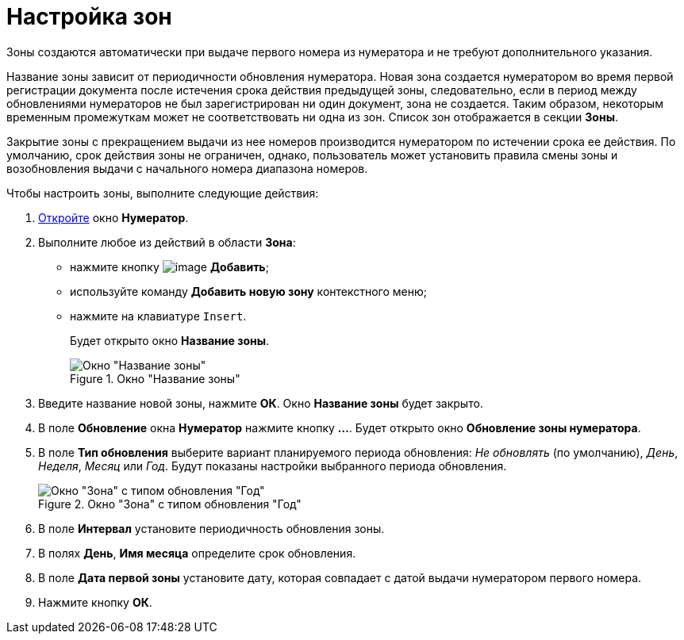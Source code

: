 = Настройка зон

Зоны создаются автоматически при выдаче первого номера из нумератора и не требуют дополнительного указания.

Название зоны зависит от периодичности обновления нумератора. Новая зона создается нумератором во время первой регистрации документа после истечения срока действия предыдущей зоны, следовательно, если в период между обновлениями нумераторов не был зарегистрирован ни один документ, зона не создается. Таким образом, некоторым временным промежуткам может не соответствовать ни одна из зон. Список зон отображается в секции *Зоны*.

Закрытие зоны с прекращением выдачи из нее номеров производится нумератором по истечении срока ее действия. По умолчанию, срок действия зоны не ограничен, однако, пользователь может установить правила смены зоны и возобновления выдачи с начального номера диапазона номеров.

.Чтобы настроить зоны, выполните следующие действия:
. xref:num_Numerator_edit.adoc[Откройте] окно *Нумератор*.
. Выполните любое из действий в области *Зона*:
+
* нажмите кнопку image:buttons/num_add_green_plus.png[image] *Добавить*;
* используйте команду *Добавить новую зону* контекстного меню;
* нажмите на клавиатуре `Insert`.
+
Будет открыто окно *Название зоны*.
+
.Окно "Название зоны"
image::num_Zone_name.png[Окно "Название зоны"]
+
. Введите название новой зоны, нажмите *ОК*. Окно *Название зоны* будет закрыто.
. В поле *Обновление* окна *Нумератор* нажмите кнопку *...*. Будет открыто окно *Обновление зоны нумератора*.
. В поле *Тип обновления* выберите вариант планируемого периода обновления: _Не обновлять_ (по умолчанию), _День_, _Неделя_, _Месяц_ или _Год_. Будут показаны настройки выбранного периода обновления.
+
.Окно "Зона" с типом обновления "Год"
image::num_Zone.png[Окно "Зона" с типом обновления "Год"]
+
. В поле *Интервал* установите периодичность обновления зоны.
. В полях *День*, *Имя месяца* определите срок обновления.
. В поле *Дата первой зоны* установите дату, которая совпадает с датой выдачи нумератором первого номера.
. Нажмите кнопку *ОК*.
